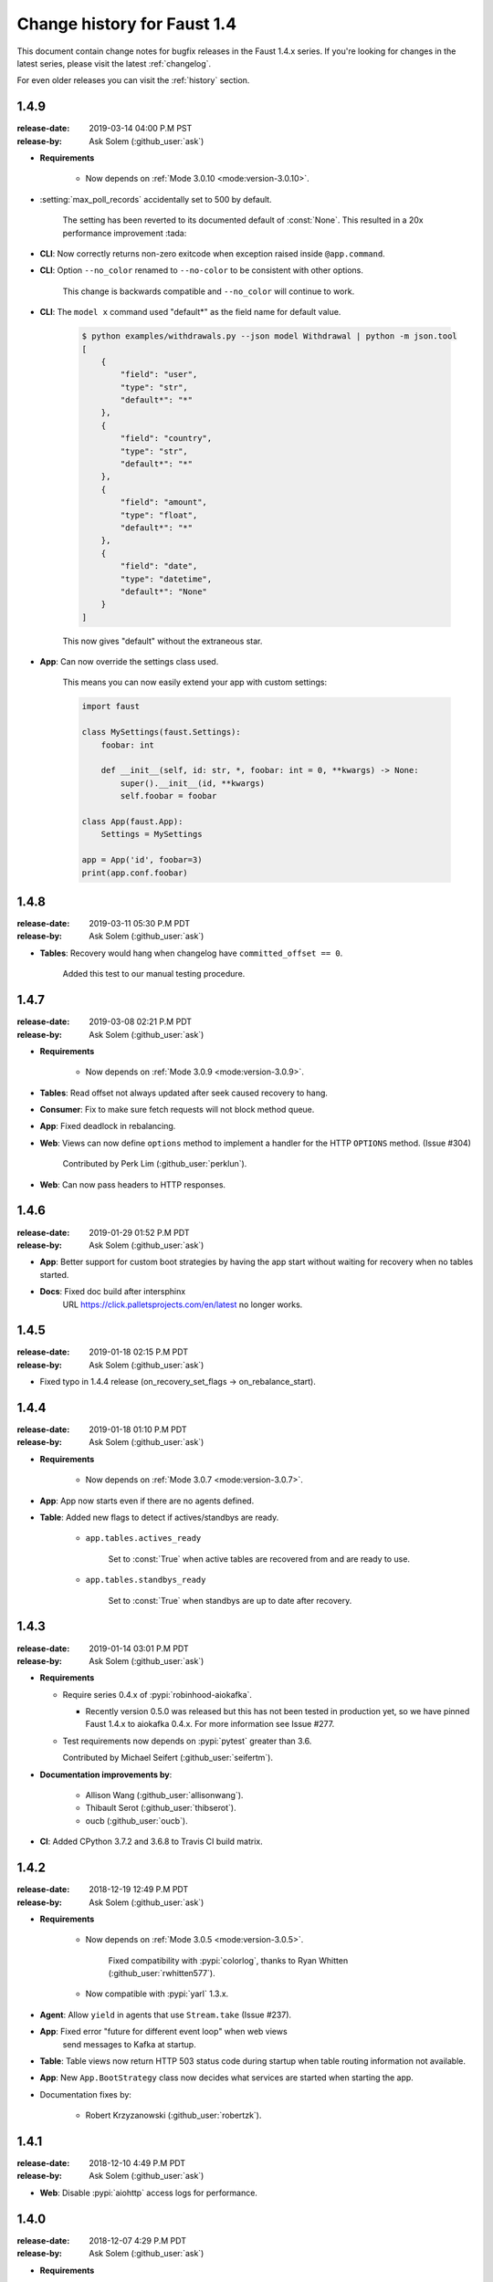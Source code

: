 .. _changelog-1.4:

==============================
 Change history for Faust 1.4
==============================

This document contain change notes for bugfix releases in
the Faust 1.4.x series. If you're looking for changes in the latest
series, please visit the latest :ref:`changelog`.

For even older releases you can visit the :ref:`history` section.

.. _version-1.4.9:

1.4.9
=====
:release-date: 2019-03-14 04:00 P.M PST
:release-by: Ask Solem (:github_user:`ask`)

- **Requirements**

    + Now depends on :ref:`Mode 3.0.10 <mode:version-3.0.10>`.

- :setting:`max_poll_records` accidentally set to 500 by default.

    The setting has been reverted to its documented default of :const:`None`.
    This resulted in a 20x performance improvement :tada:

- **CLI**: Now correctly returns non-zero exitcode when exception raised
  inside ``@app.command``.

- **CLI**: Option ``--no_color`` renamed to ``--no-color``
  to be consistent with other options.

    This change is backwards compatible and ``--no_color`` will continue to
    work.

- **CLI**: The ``model x`` command used "default*" as the field name
  for default value.

    .. sourcecode:: console

        $ python examples/withdrawals.py --json model Withdrawal | python -m json.tool
        [
            {
                "field": "user",
                "type": "str",
                "default*": "*"
            },
            {
                "field": "country",
                "type": "str",
                "default*": "*"
            },
            {
                "field": "amount",
                "type": "float",
                "default*": "*"
            },
            {
                "field": "date",
                "type": "datetime",
                "default*": "None"
            }
        ]

    This now gives "default" without the extraneous star.

- **App**: Can now override the settings class used.

    This means you can now easily extend your app with custom settings:

    .. sourcecode:: python

        import faust

        class MySettings(faust.Settings):
            foobar: int

            def __init__(self, id: str, *, foobar: int = 0, **kwargs) -> None:
                super().__init__(id, **kwargs)
                self.foobar = foobar

        class App(faust.App):
            Settings = MySettings

        app = App('id', foobar=3)
        print(app.conf.foobar)

.. _version-1.4.8:

1.4.8
=====
:release-date: 2019-03-11 05:30 P.M PDT
:release-by: Ask Solem (:github_user:`ask`)

- **Tables**: Recovery would hang when changelog have
  ``committed_offset == 0``.

    Added this test to our manual testing procedure.

.. _version-1.4.7:

1.4.7
=====
:release-date: 2019-03-08 02:21 P.M PDT
:release-by: Ask Solem (:github_user:`ask`)

- **Requirements**

    + Now depends on :ref:`Mode 3.0.9 <mode:version-3.0.9>`.

- **Tables**: Read offset not always updated after seek
  caused recovery to hang.

- **Consumer**: Fix to make sure fetch requests will not block method queue.

- **App**: Fixed deadlock in rebalancing.

- **Web**: Views can now define ``options`` method to
  implement a handler for the HTTP ``OPTIONS`` method.
  (Issue #304)

    Contributed by Perk Lim (:github_user:`perklun`).

- **Web**: Can now pass headers to HTTP responses.

.. _version-1.4.6:

1.4.6
=====
:release-date: 2019-01-29 01:52 P.M PDT
:release-by: Ask Solem (:github_user:`ask`)

- **App**: Better support for custom boot strategies by having
  the app start without waiting for recovery when no tables started.

- **Docs**: Fixed doc build after intersphinx
     URL https://click.palletsprojects.com/en/latest no longer works.

.. _version-1.4.5:

1.4.5
=====
:release-date: 2019-01-18 02:15 P.M PDT
:release-by: Ask Solem (:github_user:`ask`)

- Fixed typo in 1.4.4 release (on_recovery_set_flags -> on_rebalance_start).

.. _version-1.4.4:

1.4.4
=====
:release-date: 2019-01-18 01:10 P.M PDT
:release-by: Ask Solem (:github_user:`ask`)

- **Requirements**

    + Now depends on :ref:`Mode 3.0.7 <mode:version-3.0.7>`.

- **App**: App now starts even if there are no agents defined.

- **Table**: Added new flags to detect if actives/standbys are ready.

    - ``app.tables.actives_ready``

        Set to :const:`True` when active tables are recovered from
        and are ready to use.

    - ``app.tables.standbys_ready``

        Set to :const:`True` when standbys are up to date after
        recovery.

.. _version-1.4.3:

1.4.3
=====
:release-date: 2019-01-14 03:01 P.M PDT
:release-by: Ask Solem (:github_user:`ask`)

- **Requirements**

  + Require series 0.4.x of :pypi:`robinhood-aiokafka`.

    - Recently version 0.5.0 was released but this has not been tested
      in production yet, so we have pinned Faust 1.4.x to aiokafka 0.4.x.
      For more information see Issue #277.

  + Test requirements now depends on :pypi:`pytest` greater than 3.6.

    Contributed by Michael Seifert (:github_user:`seifertm`).

- **Documentation improvements by**:

    + Allison Wang (:github_user:`allisonwang`).
    + Thibault Serot (:github_user:`thibserot`).
    + oucb (:github_user:`oucb`).

- **CI**: Added CPython 3.7.2 and 3.6.8 to Travis CI build matrix.

.. _version-1.4.2:

1.4.2
=====
:release-date: 2018-12-19 12:49 P.M PDT
:release-by: Ask Solem (:github_user:`ask`)

- **Requirements**

    + Now depends on :ref:`Mode 3.0.5 <mode:version-3.0.5>`.

        Fixed compatibility with :pypi:`colorlog`,
        thanks to Ryan Whitten (:github_user:`rwhitten577`).

    + Now compatible with :pypi:`yarl` 1.3.x.

- **Agent**: Allow ``yield`` in agents that use ``Stream.take`` (Issue #237).

- **App**: Fixed error "future for different event loop" when web views
           send messages to Kafka at startup.

- **Table**: Table views now return HTTP 503 status code during startup
  when table routing information not available.

- **App**: New ``App.BootStrategy`` class now decides what services
  are started when starting the app.

- Documentation fixes by:

    - Robert Krzyzanowski (:github_user:`robertzk`).

.. _version-1.4.1:

1.4.1
=====
:release-date: 2018-12-10 4:49 P.M PDT
:release-by: Ask Solem (:github_user:`ask`)

- **Web**: Disable :pypi:`aiohttp` access logs for performance.

.. _version-1.4.0:

1.4.0
=====
:release-date: 2018-12-07 4:29 P.M PDT
:release-by: Ask Solem (:github_user:`ask`)

- **Requirements**

    + Now depends on :ref:`Mode 3.0 <mode:version-3.0.0>`.

- **Worker**: The Kafka consumer is now running in a separate thread.

    The Kafka heartbeat background corutine sends heartbeats every 3.0 seconds,
    and if those are missed rebalancing occurs.

    This patch moves the :pypi:`aiokafka` library inside a separate thread,
    this way it can send responsive heartbeats and operate even when agents
    call blocking functions such as ``time.sleep(60)`` for every event.

- **Table**: Experimental support for tables where values are sets.

    The new ``app.SetTable`` constructor creates a table where values are sets.
    Example uses include keeping track of users at a location:
    ``table[location].add(user_id)``.

    Supports all set operations: ``add``, ``discard``, ``intersection``,
    ``union``, ``symmetric_difference``, ``difference``, etc.

    Sets are kept in memory for fast operation, and this way we also avoid
    the overhead of constantly serializing/deserializing the data to RocksDB.
    Instead we periodically flush changes to RocksDB, and populate the sets
    from disk at worker startup/table recovery.

- **App**: Adds support for crontab tasks.

    You can now define periodic tasks using cron-syntax:

    .. sourcecode:: python

        @app.crontab('*/1 * * * *', on_leader=True)
        async def publish_every_minute():
            print('-- We should send a message every minute --')
            print(f'Sending message at: {datetime.now()}')
            msg = Model(random=round(random(), 2))
            await tz_unaware_topic.send(value=msg).

    See :ref:`tasks-cron-jobs` for more information.

    Contributed by Omar Rayward (:github_user:`omarrayward`).

- **App**: Providing multiple URLs to the :setting:`broker` setting
  now works as expected.

    To facilitiate this change ``app.conf.broker`` is now
    ``List[URL]`` instead of a single :class:`~yarl.URL`.

- **App**: New :setting:`timezone` setting.

    This setting is currently used as the default timezone for crontab tasks.

- **App**: New :setting:`broker_request_timeout` setting.

    Contributed by Martin Maillard (:github_user:`martinmaillard`).

- **App**: New :setting:`broker_max_poll_records` setting.

    Contributed by Alexander Oberegger (:github_user:`aoberegg`).

- **App**: New :setting:`consumer_max_fetch_size` setting.

    Contributed by Matthew Stump (:github_user:`mstump`).

- **App**: New :setting:`producer_request_timeout` setting.

    Controls when producer batch requests expire, and when we give up
    sending batches as producer requests fail.

    This setting has been increased to 20 minutes by default.

- **Web**: :pypi:`aiohttp` driver now uses ``AppRunner`` to start the web
  server.

    Contributed by Mattias Karlsson (:github_user:`stevespark`).

- **Agent**: Fixed RPC example (Issue #155).

    Contributed by Mattias Karlsson (:github_user:`stevespark`).

- **Table**: Added support for iterating over windowed tables.

    See :ref:`windowed-table-iter`.

    This requires us to keep a second table for the key index, so support
    for windowed table iteration requires you to set a ``use_index=True``
    setting for the table:

    .. sourcecode:: python

        windowed_table = app.Table(
            'name',
            default=int,
        ).hopping(10, 5, expires=timedelta(minutes=10), key_index=True)

    After enabling the ``key_index=True`` setting you may iterate over
    keys/items/values in the table:

    .. sourcecode:: python

        for key in windowed_table.keys():
            print(key)

        for key, value in windowed_table.items():
            print(key, value)

        for value in windowed_table.values():
            print(key, value)

    The ``items`` and ``values`` views can also select time-relative
    iteration:

    .. sourcecode:: python

        for key, value in windowed_table.items().delta(30):
            print(key, value)
        for key, value in windowed_table.items().now():
            print(key, value)
        for key, value in windowed_table.items().current():
            print(key, value)

- **Table**: Now raises error if source topic has mismatching
   number of partitions with changelog topic. (Issue #137).

- **Table**: Allow using raw serializer in tables.

    You can now control the serialization format for changelog tables,
    using the ``key_serializer`` and ``value_serializer`` keyword
    arguments to ``app.Table(...)``.

    Contributed by Matthias Wutte (:github_user:`wuttem`).

- **Worker**: Fixed spinner output at shutdown.

- **Models**: ``isodates`` option now correctly parses
  timezones without separator such as `-0500`.

- **Testing**: Calling ``AgentTestWrapper.put`` now propagates exceptions
  raised in the agent.

- **App**: Default value for :setting:`stream_recovery_delay` is now 3.0
  seconds.

- **CLI**: New command "clean_versions" used to delete old version directories
  (Issue #68).

- **Web**: Added view decorators: ``takes_model`` and ``gives_model``.
